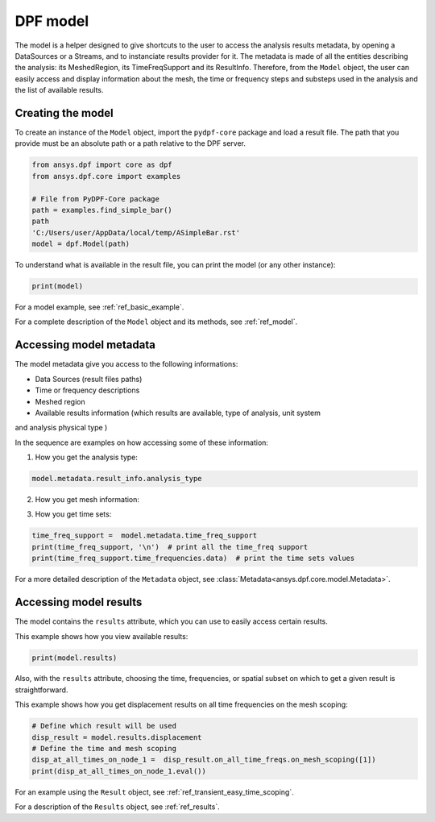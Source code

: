 .. _user_guide_model:

=========
DPF model
=========

The model is a helper designed to give shortcuts to the user to access the analysis results
metadata, by opening a DataSources or a Streams, and to instanciate results provider for it.
The metadata is made of all the entities describing the analysis: its MeshedRegion, its
TimeFreqSupport and its ResultInfo. Therefore, from the ``Model`` object, the user can easily
access and display information about the mesh, the time or frequency steps and substeps used
in the analysis and the list of available results.

Creating the model
------------------
To create an instance of the ``Model`` object, import the ``pydpf-core`` package and
load a result file. The path that you provide must be an absolute path
or a path relative to the DPF server.

.. code-block:: python

    from ansys.dpf import core as dpf
    from ansys.dpf.core import examples

    # File from PyDPF-Core package
    path = examples.find_simple_bar()
    path
    'C:/Users/user/AppData/local/temp/ASimpleBar.rst'
    model = dpf.Model(path)

To understand what is available in the result file, you can print the model
(or any other instance):

.. code-block:: python

    print(model)

.. rst-class:: sphx-glr-script-out

 .. code-block:: none

    DPF Model
    ------------------------------
    Static analysis
    Unit system: Metric (m, kg, N, s, V, A)
    Physics Type: Mechanical
    Available results:
         -  displacement: Nodal Displacement
         -  element_nodal_forces: ElementalNodal Element nodal Forces
         -  elemental_volume: Elemental Volume
         -  stiffness_matrix_energy: Elemental Energy-stiffness matrix
         -  artificial_hourglass_energy: Elemental Hourglass Energy
         -  thermal_dissipation_energy: Elemental thermal dissipation energy
         -  kinetic_energy: Elemental Kinetic Energy
         -  co_energy: Elemental co-energy
         -  incremental_energy: Elemental incremental energy
         -  structural_temperature: ElementalNodal Temperature
    ------------------------------
    DPF  Meshed Region:
      3751 nodes
      3000 elements
      Unit: m
      With solid (3D) elements
    ------------------------------
    DPF  Time/Freq Support:
      Number of sets: 1
    Cumulative     Time (s)       LoadStep       Substep
    1              1.000000       1              1



For a model example, see :ref:`ref_basic_example`.

For a complete description of the ``Model`` object and its methods, see :ref:`ref_model`.

Accessing model metadata
------------------------

The model metadata give you access to the following informations:

- Data Sources (result files paths)
- Time or frequency descriptions
- Meshed region
- Available results information (which results are available, type of analysis, unit system
and analysis physical type )

In the sequence are examples on how accessing some of these information:

1) How you get the analysis type:


.. code-block:: python

    model.metadata.result_info.analysis_type

.. rst-class:: sphx-glr-script-out

 .. code-block:: none

    'static'

2) How you get mesh information:


.. code:: python
    # a) Number of nodes in the meshed region
    model.metadata.meshed_region.nodes.n_nodes
    # b) Number of elements in the meshed region
    model.metadata.meshed_region.elements.n_elements
    # c) Get an element by its id and give its description
    print(model.metadata.meshed_region.elements.element_by_id(1))

.. rst-class:: sphx-glr-script-out

 .. code-block:: none

    3751
    3000
    DPF Element 1
    	Index:         1400
    	Nodes:            8
    	Type:       element_types.Hex8
    	Shape:        Solid


3) How you get time sets:


.. code-block:: python

    time_freq_support =  model.metadata.time_freq_support
    print(time_freq_support, '\n')  # print all the time_freq support
    print(time_freq_support.time_frequencies.data)  # print the time sets values

.. rst-class:: sphx-glr-script-out

 .. code-block:: none

    DPF  Time/Freq Support:
    Number of sets: 1
    Cumulative     Time (s)       LoadStep       Substep
    1              1.000000       1              1

    [1.]


For a more detailed description of the ``Metadata`` object, see :class:`Metadata<ansys.dpf.core.model.Metadata>`.

Accessing model results
-----------------------
The model contains the ``results`` attribute, which you can use to
easily access certain results.

This example shows how you view available results:


.. code-block:: python

    print(model.results)

.. rst-class:: sphx-glr-script-out

 .. code-block:: none

    Static analysis
    Unit system: Metric (m, kg, N, s, V, A)
    Physics Type: Mechanical
    Available results:
         -  displacement: Nodal Displacement
         -  element_nodal_forces: ElementalNodal Element nodal Forces
         -  elemental_volume: Elemental Volume
         -  stiffness_matrix_energy: Elemental Energy-stiffness matrix
         -  artificial_hourglass_energy: Elemental Hourglass Energy
         -  thermal_dissipation_energy: Elemental thermal dissipation energy
         -  kinetic_energy: Elemental Kinetic Energy
         -  co_energy: Elemental co-energy
         -  incremental_energy: Elemental incremental energy
         -  structural_temperature: ElementalNodal Temperature


Also, with the ``results`` attribute, choosing the time, frequencies, or spatial subset
on which to get a given result is straightforward.

This example shows how you get displacement results on all time frequencies on
the mesh scoping:

.. code-block:: python

    # Define which result will be used
    disp_result = model.results.displacement
    # Define the time and mesh scoping
    disp_at_all_times_on_node_1 =  disp_result.on_all_time_freqs.on_mesh_scoping([1])
    print(disp_at_all_times_on_node_1.eval())

.. rst-class:: sphx-glr-script-out

 .. code-block:: none
    DPF displacement(s)Fields Container
      with 1 field(s)
      defined on labels: time

      with:
      - field 0 {time:  1} with Nodal location, 3 components and 1 entities.


For an example using the ``Result`` object, see :ref:`ref_transient_easy_time_scoping`.

For a description of the ``Results`` object, see :ref:`ref_results`.

